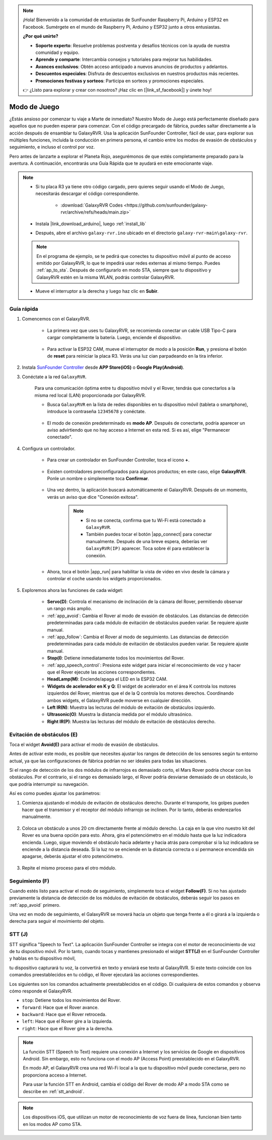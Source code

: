.. note::

    ¡Hola! Bienvenido a la comunidad de entusiastas de SunFounder Raspberry Pi, Arduino y ESP32 en Facebook. Sumérgete en el mundo de Raspberry Pi, Arduino y ESP32 junto a otros entusiastas.

    **¿Por qué unirte?**

    - **Soporte experto**: Resuelve problemas postventa y desafíos técnicos con la ayuda de nuestra comunidad y equipo.
    - **Aprende y comparte**: Intercambia consejos y tutoriales para mejorar tus habilidades.
    - **Avances exclusivos**: Obtén acceso anticipado a nuevos anuncios de productos y adelantos.
    - **Descuentos especiales**: Disfruta de descuentos exclusivos en nuestros productos más recientes.
    - **Promociones festivas y sorteos**: Participa en sorteos y promociones especiales.

    👉 ¿Listo para explorar y crear con nosotros? ¡Haz clic en [|link_sf_facebook|] y únete hoy!


.. _play_mode:

Modo de Juego
=================

¿Estás ansioso por comenzar tu viaje a Marte de inmediato? Nuestro Modo de Juego está perfectamente diseñado para aquellos que no pueden esperar para comenzar. Con el código precargado de fábrica, puedes saltar directamente a la acción después de ensamblar tu GalaxyRVR. Usa la aplicación SunFounder Controller, fácil de usar, para explorar sus múltiples funciones, incluida la conducción en primera persona, el cambio entre los modos de evasión de obstáculos y seguimiento, e incluso el control por voz.

.. raw:: html
    
    <video width="600" loop autoplay muted>
        <source src="_static/video/play_mode.mp4" type="video/mp4">
        Your browser does not support the video tag.
    </video>

Pero antes de lanzarte a explorar el Planeta Rojo, asegurémonos de que estés completamente preparado para la aventura. A continuación, encontrarás una Guía Rápida que te ayudará en este emocionante viaje.

.. note::

    * Si tu placa R3 ya tiene otro código cargado, pero quieres seguir usando el Modo de Juego, necesitarás descargar el código correspondiente.

        * :download:`GalaxyRVR Codes <https://github.com/sunfounder/galaxy-rvr/archive/refs/heads/main.zip>`

    * Instala |link_download_arduino|, luego :ref:`install_lib`

    * Después, abre el archivo ``galaxy-rvr.ino`` ubicado en el directorio ``galaxy-rvr-main\galaxy-rvr``.
    
    .. note:: En el programa de ejemplo, se te pedirá que conectes tu dispositivo móvil al punto de acceso emitido por GalaxyRVR, lo que te impedirá usar redes externas al mismo tiempo. Puedes :ref:`ap_to_sta`. Después de configurarlo en modo STA, siempre que tu dispositivo y GalaxyRVR estén en la misma WLAN, podrás controlar GalaxyRVR.

    * Mueve el interruptor a la derecha y luego haz clic en **Subir**.


    .. image:: img/camera_upload.png
        :width: 400
        :align: center


Guía rápida
---------------

#. Comencemos con el GalaxyRVR.

    * La primera vez que uses tu GalaxyRVR, se recomienda conectar un cable USB Tipo-C para cargar completamente la batería. Luego, enciende el dispositivo.
    
        .. raw:: html

            <video width="600" loop autoplay muted>
                <source src="_static/video/play_start.mp4" type="video/mp4">
                Your browser does not support the video tag.
            </video>

    * Para activar la ESP32 CAM, mueve el interruptor de modo a la posición **Run**, y presiona el botón de **reset** para reiniciar la placa R3. Verás una luz cian parpadeando en la tira inferior.

        .. raw:: html

            <video width="600" loop autoplay muted>
                <source src="_static/video/play_reset.mp4" type="video/mp4">
                Your browser does not support the video tag.
            </video>

#. Instala `SunFounder Controller <https://docs.sunfounder.com/projects/sf-controller/en/latest/>`_ desde **APP Store(iOS)** o **Google Play(Android)**.


#. Conéctate a la red ``GalaxyRVR``.

    Para una comunicación óptima entre tu dispositivo móvil y el Rover, tendrás que conectarlos a la misma red local (LAN) proporcionada por GalaxyRVR.

    * Busca ``GalaxyRVR`` en la lista de redes disponibles en tu dispositivo móvil (tableta o smartphone), introduce la contraseña ``12345678`` y conéctate.

        .. image:: img/app/camera_lan.png

    * El modo de conexión predeterminado es **modo AP**. Después de conectarte, podría aparecer un aviso advirtiendo que no hay acceso a Internet en esta red. Si es así, elige "Permanecer conectado".

        .. image:: img/app/camera_stay.png

    



#. Configura un controlador.

    * Para crear un controlador en SunFounder Controller, toca el icono **+**.

        .. image:: img/app/app1.png

    * Existen controladores preconfigurados para algunos productos; en este caso, elige **GalaxyRVR**. Ponle un nombre o simplemente toca **Confirmar**.

        .. image:: img/app/play_preset.jpg
    
    * Una vez dentro, la aplicación buscará automáticamente el GalaxyRVR. Después de un momento, verás un aviso que dice "Conexión exitosa".

        .. image:: img/app/auto_connect.jpg

        .. note::

            * Si no se conecta, confirma que tu Wi-Fi está conectado a ``GalaxyRVR``.
            * También puedes tocar el botón |app_connect| para conectar manualmente. Después de una breve espera, deberías ver ``GalaxyRVR(IP)`` aparecer. Toca sobre él para establecer la conexión.

            .. image:: img/app/camera_connect.png
                :width: 300
                :align: center


    * Ahora, toca el botón |app_run| para habilitar la vista de video en vivo desde la cámara y controlar el coche usando los widgets proporcionados. 

        .. image:: img/app/play_run_view.jpg

#. Exploremos ahora las funciones de cada widget:

        * **Servo(D)**: Controla el mecanismo de inclinación de la cámara del Rover, permitiendo observar un rango más amplio.

        * :ref:`app_avoid`: Cambia el Rover al modo de evasión de obstáculos. Las distancias de detección predeterminadas para cada módulo de evitación de obstáculos pueden variar. Se requiere ajuste manual.

        * :ref:`app_follow`: Cambia el Rover al modo de seguimiento. Las distancias de detección predeterminadas para cada módulo de evitación de obstáculos pueden variar. Se requiere ajuste manual.

        * **Stop(I)**: Detiene inmediatamente todos los movimientos del Rover.

        * :ref:`app_speech_control`: Presiona este widget para iniciar el reconocimiento de voz y hacer que el Rover ejecute las acciones correspondientes.

        * **HeadLamp(M)**: Enciende/apaga el LED en la ESP32 CAM.
        * **Widgets de acelerador en K y Q**: El widget de acelerador en el área K controla los motores izquierdos del Rover, mientras que el de la Q controla los motores derechos. Coordinando ambos widgets, el GalaxyRVR puede moverse en cualquier dirección.

        * **Left IR(N)**: Muestra las lecturas del módulo de evitación de obstáculos izquierdo.

        * **Ultrasonic(O)**: Muestra la distancia medida por el módulo ultrasónico.

        * **Right IR(P)**: Muestra las lecturas del módulo de evitación de obstáculos derecho.


.. _app_avoid:

Evitación de obstáculos (E)
---------------------------------

Toca el widget **Avoid(E)** para activar el modo de evasión de obstáculos.

Antes de activar este modo, es posible que necesites ajustar los rangos de detección de los sensores según tu entorno actual, ya que las configuraciones de fábrica podrían no ser ideales para todas las situaciones.

Si el rango de detección de los dos módulos de infrarrojos es demasiado corto, el Mars Rover podría chocar con los obstáculos. Por el contrario, si el rango es demasiado largo, el Rover podría desviarse demasiado de un obstáculo, lo que podría interrumpir su navegación.

Así es como puedes ajustar los parámetros:

#. Comienza ajustando el módulo de evitación de obstáculos derecho. Durante el transporte, los golpes pueden hacer que el transmisor y el receptor del módulo infrarrojo se inclinen. Por lo tanto, deberás enderezarlos manualmente.

    .. raw:: html

        <video width="600" loop autoplay muted>
            <source src="_static/video/ir_adjust1.mp4" type="video/mp4">
            Your browser does not support the video tag.
        </video>

#. Coloca un obstáculo a unos 20 cm directamente frente al módulo derecho. La caja en la que vino nuestro kit del Rover es una buena opción para esto. Ahora, gira el potenciómetro en el módulo hasta que la luz indicadora encienda. Luego, sigue moviendo el obstáculo hacia adelante y hacia atrás para comprobar si la luz indicadora se enciende a la distancia deseada. Si la luz no se enciende en la distancia correcta o si permanece encendida sin apagarse, deberás ajustar el otro potenciómetro.

    .. raw:: html

        <video width="600" loop autoplay muted>
            <source src="_static/video/ir_adjust2.mp4" type="video/mp4">
            Your browser does not support the video tag.
        </video>


#. Repite el mismo proceso para el otro módulo.


.. _app_follow:

Seguimiento (F)
------------------

Cuando estés listo para activar el modo de seguimiento, simplemente toca el widget **Follow(F)**. Si no has ajustado previamente la distancia de detección de los módulos de evitación de obstáculos, deberás seguir los pasos en :ref:`app_avoid` primero.

Una vez en modo de seguimiento, el GalaxyRVR se moverá hacia un objeto que tenga frente a él o girará a la izquierda o derecha para seguir el movimiento del objeto.


.. _app_speech_control:

STT (J)
----------

STT significa "Speech to Text". La aplicación SunFounder Controller se integra con el motor de reconocimiento de voz de tu dispositivo móvil. Por lo tanto, cuando tocas y mantienes presionado el widget **STT(J)** en el SunFounder Controller y hablas en tu dispositivo móvil, 

tu dispositivo capturará tu voz, la convertirá en texto y enviará ese texto al GalaxyRVR. Si este texto coincide con los comandos preestablecidos en tu código, el Rover ejecutará las acciones correspondientes.

Los siguientes son los comandos actualmente preestablecidos en el código. Di cualquiera de estos comandos y observa cómo responde el GalaxyRVR.

.. image:: img/app/play_speech.png
    :width: 600

* ``stop``: Detiene todos los movimientos del Rover.
* ``forward``: Hace que el Rover avance.
* ``backward``: Hace que el Rover retroceda.
* ``left``: Hace que el Rover gire a la izquierda.
* ``right``: Hace que el Rover gire a la derecha.


.. note::

    La función STT (Speech to Text) requiere una conexión a Internet y los servicios de Google en dispositivos Android. Sin embargo, esto no funciona con el modo AP (Access Point) preestablecido en el GalaxyRVR.
    
    En modo AP, el GalaxyRVR crea una red Wi-Fi local a la que tu dispositivo móvil puede conectarse, pero no proporciona acceso a Internet.
    
    Para usar la función STT en Android, cambia el código del Rover de modo AP a modo STA como se describe en :ref:`stt_android`.

.. note::

    Los dispositivos iOS, que utilizan un motor de reconocimiento de voz fuera de línea, funcionan bien tanto en los modos AP como STA. 

